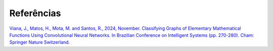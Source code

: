 Referências
+++++++++++


`Viana, J., Matos, H., Mota, M. and Santos, R., 2024, November. Classifying Graphs of Elementary Mathematical Functions Using Convolutional Neural Networks. In Brazilian Conference on Intelligent Systems (pp. 270-280). Cham: Springer Nature Switzerland. <https://link.springer.com/chapter/10.1007/978-3-031-79029-4_19>`_